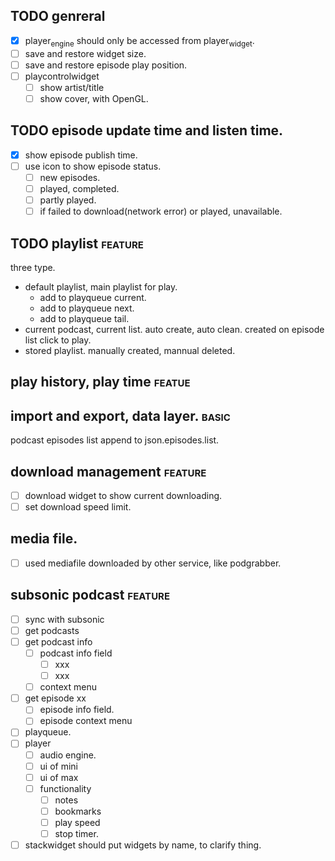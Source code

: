 ** TODO genreral
- [X] player_engine should only be accessed from player_widget.
- [ ] save and restore widget size.
- [ ] save and restore episode play position.
- [ ] playcontrolwidget
  - [ ] show artist/title
  - [ ] show cover, with OpenGL.

** TODO episode update time and listen time.
:LOGBOOK:
- State "TODO"       from        [2023-09-23 六 09:43]
:END:
- [X] show episode publish time.
- [ ] use icon to show episode status.
  - [ ] new episodes.
  - [ ] played, completed.
  - [ ] partly played.
  - [ ] if failed to download(network error) or played, unavailable.

** TODO playlist :feature:
:LOGBOOK:
- State "TODO"       from              [2023-09-23 六 09:43]
:END:
three type.
- default playlist, main playlist for play.
  - add to playqueue current.
  - add to playqueue next.
  - add to playqueue tail.
- current podcast, current list.
  auto create, auto clean. created on episode list click to play.
- stored playlist.
  manually created, mannual deleted.

** play history, play time :featue:

** import and export, data layer. :basic:
podcast episodes list append to json.episodes.list.

** download management :feature:
- [ ] download widget to show current downloading.
- [ ] set download speed limit.

** media file.
- [ ] used mediafile downloaded by other service, like podgrabber.


** subsonic podcast :feature:
- [ ] sync with subsonic
- [ ] get podcasts
- [ ] get podcast info
 - [ ] podcast info field
  - [ ] xxx
  - [ ] xxx
 - [ ] context menu
- [ ] get episode xx
 - [ ] episode info field.
 - [ ] episode context menu
- [ ] playqueue.
- [ ] player
 - [ ] audio engine.
 - [ ] ui of mini
 - [ ] ui of max
 - [ ] functionality
  - [ ] notes
  - [ ] bookmarks
  - [ ] play speed
  - [ ] stop timer.

- [ ] stackwidget should put widgets by name, to clarify thing.
